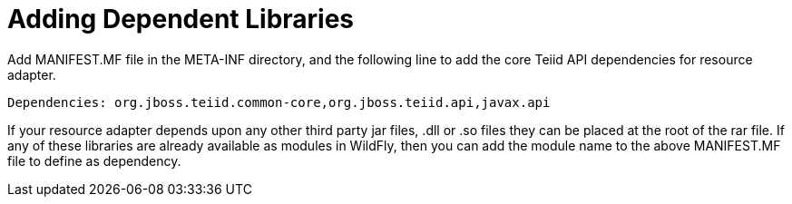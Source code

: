 
= Adding Dependent Libraries

Add MANIFEST.MF file in the META-INF directory, and the following line to add the core Teiid API dependencies for resource adapter.

[source,java]
----
Dependencies: org.jboss.teiid.common-core,org.jboss.teiid.api,javax.api
----

If your resource adapter depends upon any other third party jar files, .dll or .so files they can be placed at the root of the rar file. If any of these libraries are already available as modules in WildFly, then you can add the module name to the above MANIFEST.MF file to define as dependency.
